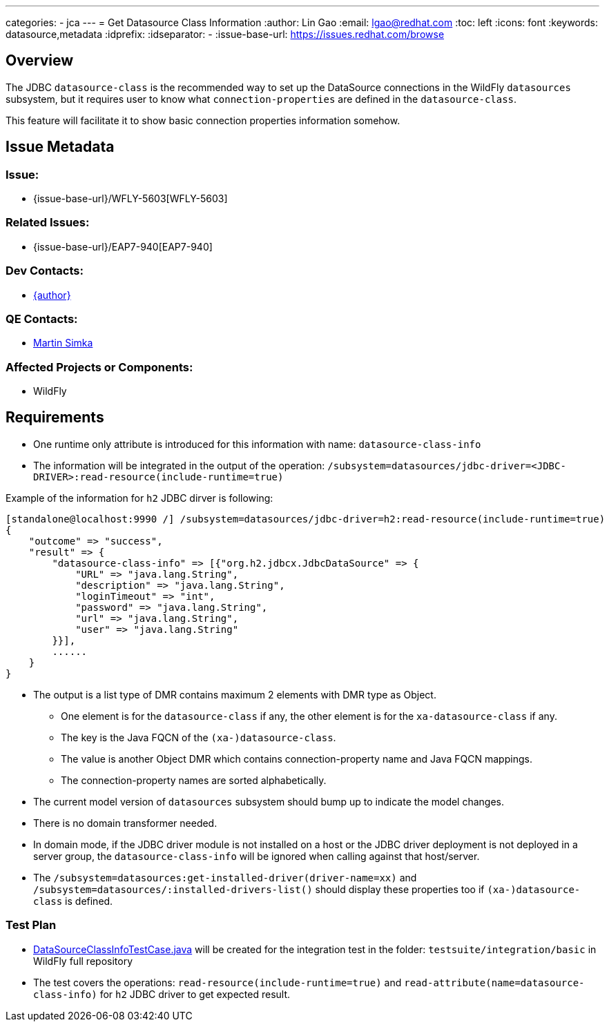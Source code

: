 ---
categories:
  - jca
---
= Get Datasource Class Information
:author:            Lin Gao
:email:             lgao@redhat.com
:toc:               left
:icons:             font
:keywords:          datasource,metadata
:idprefix:
:idseparator:       -
:issue-base-url:    https://issues.redhat.com/browse

== Overview

The JDBC `datasource-class` is the recommended way to set up the DataSource connections in the WildFly `datasources` subsystem,
but it requires user to know what `connection-properties` are defined in the `datasource-class`.

This feature will facilitate it to show basic connection properties information somehow.

== Issue Metadata

=== Issue:

* {issue-base-url}/WFLY-5603[WFLY-5603]

=== Related Issues:

* {issue-base-url}/EAP7-940[EAP7-940]

=== Dev Contacts:

* mailto:{email}[{author}]

=== QE Contacts:

* mailto:msimka@redhat.com[Martin Simka]

=== Affected Projects or Components:

* WildFly

== Requirements

* One runtime only attribute is introduced for this information with name: `datasource-class-info` 
* The information will be integrated in the output of the operation: `/subsystem=datasources/jdbc-driver=<JDBC-DRIVER>:read-resource(include-runtime=true)`

Example of the information for `h2` JDBC dirver is following:
[source]
--
[standalone@localhost:9990 /] /subsystem=datasources/jdbc-driver=h2:read-resource(include-runtime=true)
{
    "outcome" => "success",
    "result" => {
        "datasource-class-info" => [{"org.h2.jdbcx.JdbcDataSource" => {
            "URL" => "java.lang.String",
            "description" => "java.lang.String",
            "loginTimeout" => "int",
            "password" => "java.lang.String",
            "url" => "java.lang.String",
            "user" => "java.lang.String"
        }}],
        ......
    }
}
--

* The output is a list type of DMR contains maximum 2 elements with DMR type as Object.
** One element is for the `datasource-class` if any, the other element is for the `xa-datasource-class` if any.
** The key is the Java FQCN of the `(xa-)datasource-class`.
** The value is another Object DMR which contains connection-property name and Java FQCN mappings.
** The connection-property names are sorted alphabetically.
* The current model version of `datasources` subsystem should bump up to indicate the model changes.
* There is no domain transformer needed.
* In domain mode, if the JDBC driver module is not installed on a host or the JDBC driver deployment is not deployed in a server group,
the `datasource-class-info` will be ignored when calling against that host/server.
* The `/subsystem=datasources:get-installed-driver(driver-name=xx)` and `/subsystem=datasources/:installed-drivers-list()` should display these properties too if `(xa-)datasource-class` is defined.

=== Test Plan

* https://github.com/wildfly/wildfly/blob/master/testsuite/integration/basic/src/test/java/org/jboss/as/test/integration/jca/DataSourceClassInfoTestCase.java[DataSourceClassInfoTestCase.java] will be created for the integration test in the folder: `testsuite/integration/basic` in WildFly full repository

* The test covers the operations: `read-resource(include-runtime=true)` and `read-attribute(name=datasource-class-info)` for `h2` JDBC driver to get expected result.

